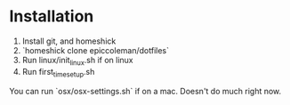 * Installation
0. Install git, and homeshick
1. `homeshick clone epiccoleman/dotfiles`
2. Run linux/init_linux.sh if on linux
3. Run first_time_setup.sh


You can run `osx/osx-settings.sh` if on a mac. Doesn't do much right now.

